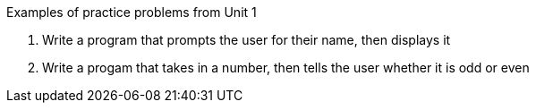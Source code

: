 Examples of practice problems from Unit 1

1. Write a program that prompts the user for their name, then displays it

2. Write a progam that takes in a number, then tells the user whether it is odd or even
